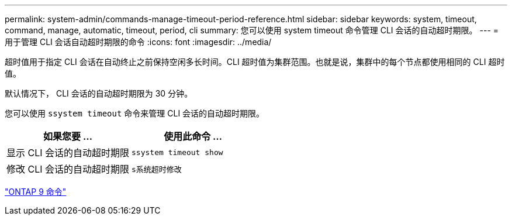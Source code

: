 ---
permalink: system-admin/commands-manage-timeout-period-reference.html 
sidebar: sidebar 
keywords: system, timeout, command, manage, automatic, timeout, period, cli 
summary: 您可以使用 system timeout 命令管理 CLI 会话的自动超时期限。 
---
= 用于管理 CLI 会话自动超时期限的命令
:icons: font
:imagesdir: ../media/


[role="lead"]
超时值用于指定 CLI 会话在自动终止之前保持空闲多长时间。CLI 超时值为集群范围。也就是说，集群中的每个节点都使用相同的 CLI 超时值。

默认情况下， CLI 会话的自动超时期限为 30 分钟。

您可以使用 `ssystem timeout` 命令来管理 CLI 会话的自动超时期限。

|===
| 如果您要 ... | 使用此命令 ... 


 a| 
显示 CLI 会话的自动超时期限
 a| 
`ssystem timeout show`



 a| 
修改 CLI 会话的自动超时期限
 a| 
`s系统超时修改`

|===
http://docs.netapp.com/ontap-9/topic/com.netapp.doc.dot-cm-cmpr/GUID-5CB10C70-AC11-41C0-8C16-B4D0DF916E9B.html["ONTAP 9 命令"]
